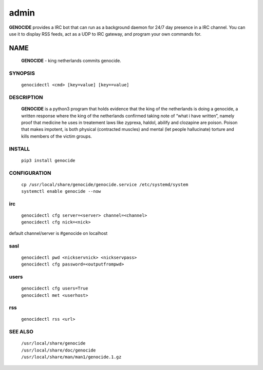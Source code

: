.. _admin:

admin
#####

**GENOCIDE** provides a IRC bot that can run as a background daemon for 24/7
day presence in a IRC channel. You can use it to display RSS feeds,
act as a UDP to IRC gateway, and program your own commands for.

NAME
====

 **GENOCIDE** - king netherlands commits genocide.

SYNOPSIS
--------

 ``genocidectl <cmd> [key=value] [key==value]``

DESCRIPTION
-----------

 **GENOCIDE** is a python3 program that holds evidence that the king of the
 netherlands is doing a genocide, a written response where the king of
 the netherlands confirmed taking note of “what i have written”, namely
 proof that medicine he uses in treatement laws like zyprexa, haldol,
 abilify and clozapine are poison. Poison that makes impotent, is both
 physical (contracted muscles) and mental (let people hallucinate) torture
 and kills members of the victim groups.

INSTALL
-------

 ``pip3 install genocide``
    
CONFIGURATION
-------------

 | ``cp /usr/local/share/genocide/genocide.service /etc/systemd/system``
 | ``systemctl enable genocide --now``

irc
---

 | ``genocidectl cfg server=<server> channel=<channel>``
 | ``genocidectl cfg nick=<nick>``

default channel/server is #genocide on localhost

sasl
----

 | ``genocidectl pwd <nickservnick> <nickservpass>``
 | ``genocidectl cfg password=<outputfrompwd>``

users
-----

 | ``genocidectl cfg users=True``
 | ``genocidectl met <userhost>``

rss
---

 | ``genocidectl rss <url>``

SEE ALSO
--------

 | ``/usr/local/share/genocide``
 | ``/usr/local/share/doc/genocide``
 | ``/usr/local/share/man/man1/genocide.1.gz``

